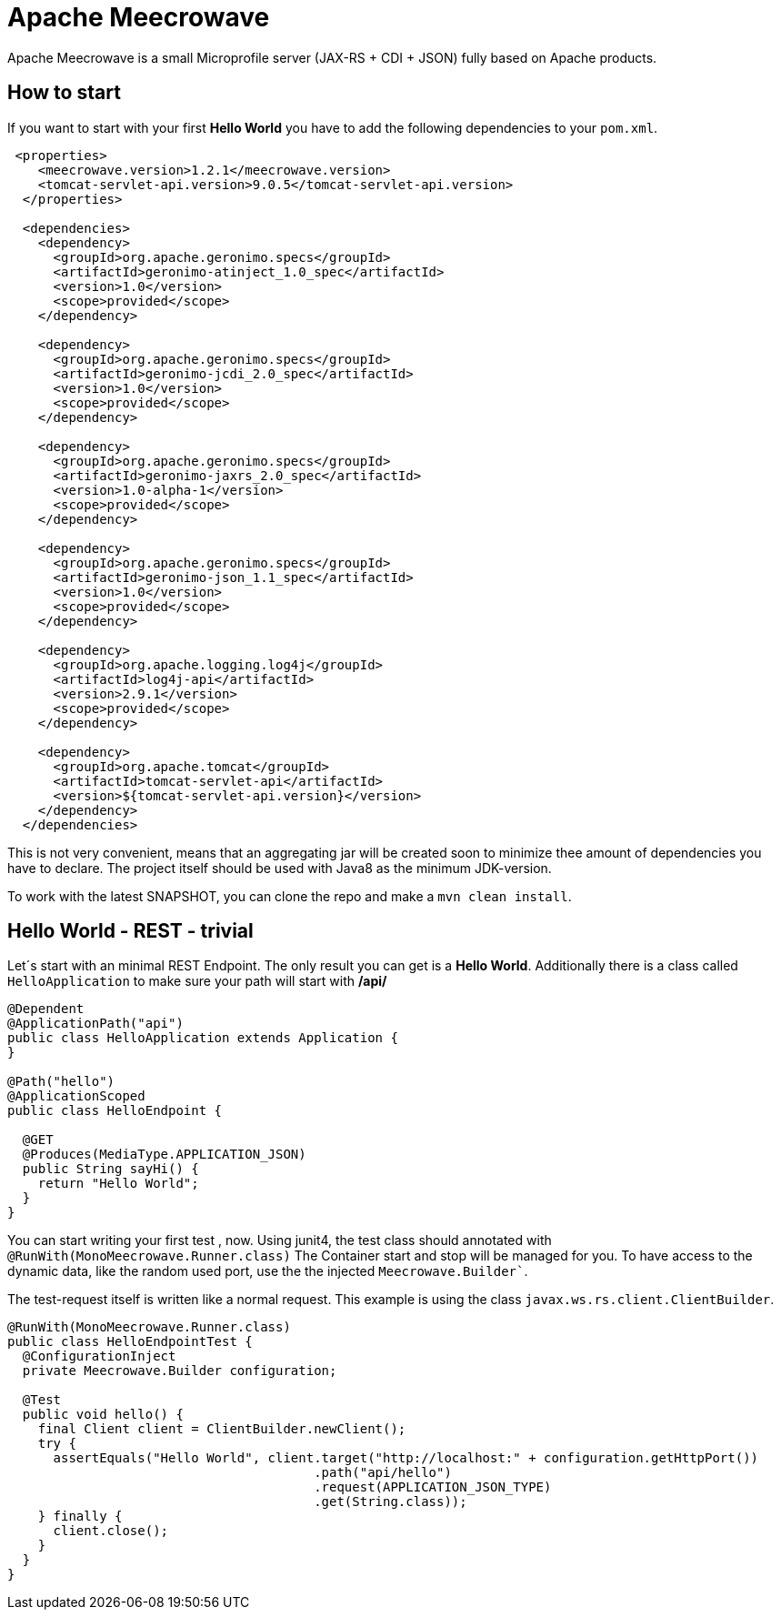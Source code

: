 

= Apache Meecrowave

Apache Meecrowave is a small Microprofile server (JAX-RS + CDI + JSON) fully based on Apache products.

== How to start
If you want to start with your first *Hello World* you have to add the following dependencies to your `pom.xml`.

```xml
 <properties>
    <meecrowave.version>1.2.1</meecrowave.version>
    <tomcat-servlet-api.version>9.0.5</tomcat-servlet-api.version>
  </properties>

  <dependencies>
    <dependency>
      <groupId>org.apache.geronimo.specs</groupId>
      <artifactId>geronimo-atinject_1.0_spec</artifactId>
      <version>1.0</version>
      <scope>provided</scope>
    </dependency>

    <dependency>
      <groupId>org.apache.geronimo.specs</groupId>
      <artifactId>geronimo-jcdi_2.0_spec</artifactId>
      <version>1.0</version>
      <scope>provided</scope>
    </dependency>

    <dependency>
      <groupId>org.apache.geronimo.specs</groupId>
      <artifactId>geronimo-jaxrs_2.0_spec</artifactId>
      <version>1.0-alpha-1</version>
      <scope>provided</scope>
    </dependency>

    <dependency>
      <groupId>org.apache.geronimo.specs</groupId>
      <artifactId>geronimo-json_1.1_spec</artifactId>
      <version>1.0</version>
      <scope>provided</scope>
    </dependency>

    <dependency>
      <groupId>org.apache.logging.log4j</groupId>
      <artifactId>log4j-api</artifactId>
      <version>2.9.1</version>
      <scope>provided</scope>
    </dependency>

    <dependency>
      <groupId>org.apache.tomcat</groupId>
      <artifactId>tomcat-servlet-api</artifactId>
      <version>${tomcat-servlet-api.version}</version>
    </dependency>
  </dependencies>
```

This is not very convenient, means that an aggregating jar will be created soon to minimize thee amount of dependencies you have to declare.
The project itself should be used with Java8 as the minimum JDK-version.

To work with the latest SNAPSHOT, you can clone the repo and make a ```mvn clean install```.

== Hello World - REST - trivial
Let´s start with an minimal REST Endpoint.
The only result you can get is a *Hello World*.
Additionally there is a class called ```HelloApplication``` to make sure your path will start with **/api/**

```java
@Dependent
@ApplicationPath("api")
public class HelloApplication extends Application {
}

@Path("hello")
@ApplicationScoped
public class HelloEndpoint {

  @GET
  @Produces(MediaType.APPLICATION_JSON)
  public String sayHi() {
    return "Hello World";
  }
}
```

You can start writing your first test , now.
Using junit4, the test class should annotated with ```@RunWith(MonoMeecrowave.Runner.class)```
The Container start and stop will be managed for you.
To have access to the dynamic data, like the random used port, use the the injected ```Meecrowave.Builder````.

The test-request itself is written like a normal request.
This example is using the class ```javax.ws.rs.client.ClientBuilder```.

```java
@RunWith(MonoMeecrowave.Runner.class)
public class HelloEndpointTest {
  @ConfigurationInject
  private Meecrowave.Builder configuration;

  @Test
  public void hello() {
    final Client client = ClientBuilder.newClient();
    try {
      assertEquals("Hello World", client.target("http://localhost:" + configuration.getHttpPort())
                                        .path("api/hello")
                                        .request(APPLICATION_JSON_TYPE)
                                        .get(String.class));
    } finally {
      client.close();
    }
  }
}
```





